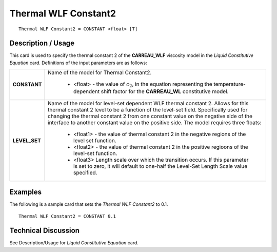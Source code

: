 *********************
Thermal WLF Constant2
*********************

::

   Thermal WLF Constant2 = CONSTANT <float> [T]

-----------------------
**Description / Usage**
-----------------------

This card is used to specify the thermal constant 2 of the **CARREAU_WLF** viscosity
model in the *Liquid Constitutive Equation* card. Definitions of the input parameters are
as follows:

+-----------------+------------------------------------------------------------------------------------------------------------+
|**CONSTANT**     |Name of the model for Thermal Constant2.                                                                    |
|                 |                                                                                                            |
|                 | * <float> - the value of :math:`c_2`, in the equation representing the temperature-dependent shift factor  |
|                 |   for the **CARREAU_WL** constitutive model.                                                               |
+-----------------+------------------------------------------------------------------------------------------------------------+
|**LEVEL_SET**    |Name of the model for level-set dependent WLF thermal constant 2. Allows for this thermal constant 2 level  |
|                 |to be a function of the level-set field. Specifically used for changing the thermal constant 2 from one     |
|                 |constant value on the negative side of the interface to another constant value on the positive side. The    |
|                 |model requires three floats:                                                                                |
|                 |                                                                                                            |
|                 | * <float1> - the value of thermal constant 2 in the negative regions of the level set function.            |
|                 |                                                                                                            |
|                 | * <float2> - the value of thermal constant 2 in the positive regioons of the level-set function.           |
|                 |                                                                                                            |
|                 | * <float3> Length scale over which the transition occurs. If this parameter is set to zero, it will default|
|                 |   to one-half the Level-Set Length Scale value specified.                                                  |
+-----------------+------------------------------------------------------------------------------------------------------------+

------------
**Examples**
------------

The following is a sample card that sets the *Thermal WLF Constant2* to 0.1.

::

   Thermal WLF Constant2 = CONSTANT 0.1

-------------------------
**Technical Discussion**
-------------------------

See Description/Usage for *Liquid Constitutive Equation* card.




